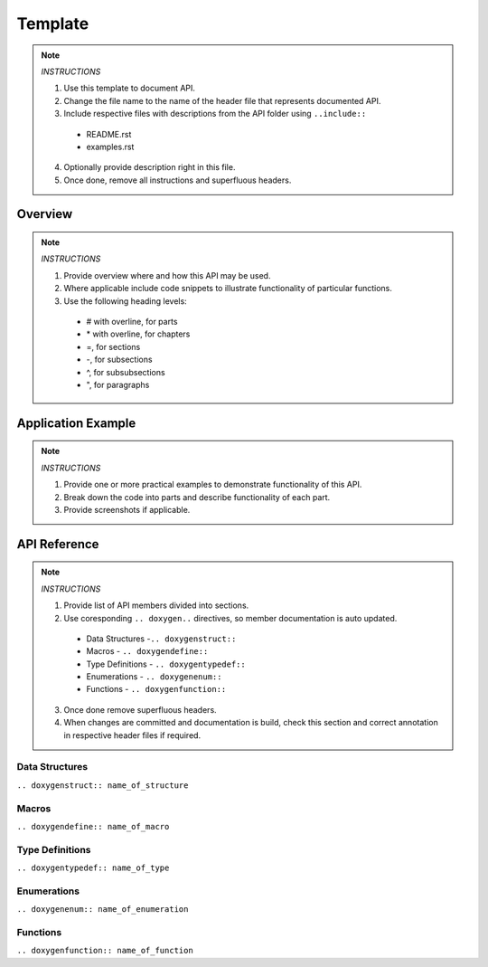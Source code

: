Template
========

.. note::

   *INSTRUCTIONS*

   1. Use this template to document API.
   2. Change the file name to the name of the header file that represents documented API.
   3. Include respective files with descriptions from the API folder using  ``..include::``

     * README.rst
     * examples.rst

   4. Optionally provide description right in this file.
   5. Once done, remove all instructions and superfluous headers.

Overview
--------

.. note::

   *INSTRUCTIONS*

   1. Provide overview where and how this API may be used. 
   2. Where applicable include code snippets to illustrate functionality of particular functions.
   3. Use the following heading levels:

     * # with overline, for parts
     * \* with overline, for chapters
     * =, for sections
     * -, for subsections
     * ^, for subsubsections
     * ", for paragraphs

Application Example
-------------------

.. note::

   *INSTRUCTIONS*

   1. Provide one or more practical examples to demonstrate functionality of this API.
   2. Break down the code into parts and describe functionality of each part.
   3. Provide screenshots if applicable.

API Reference
-------------

.. note::

   *INSTRUCTIONS*
 
   1. Provide list of API members divided into sections. 
   2. Use coresponding ``.. doxygen..`` directives, so member documentation is auto updated.

     * Data Structures -``.. doxygenstruct::``
     * Macros - ``.. doxygendefine::``
     * Type Definitions - ``.. doxygentypedef::``
     * Enumerations - ``.. doxygenenum::``
     * Functions - ``.. doxygenfunction::``

   3. Once done remove superfluous headers.
   4. When changes are committed and documentation is build, check this section and correct annotation in respective header files if required.

Data Structures
^^^^^^^^^^^^^^^

``.. doxygenstruct:: name_of_structure``

Macros
^^^^^^

``.. doxygendefine:: name_of_macro``

Type Definitions
^^^^^^^^^^^^^^^^

``.. doxygentypedef:: name_of_type``

Enumerations
^^^^^^^^^^^^

``.. doxygenenum:: name_of_enumeration``

Functions
^^^^^^^^^

``.. doxygenfunction:: name_of_function``


